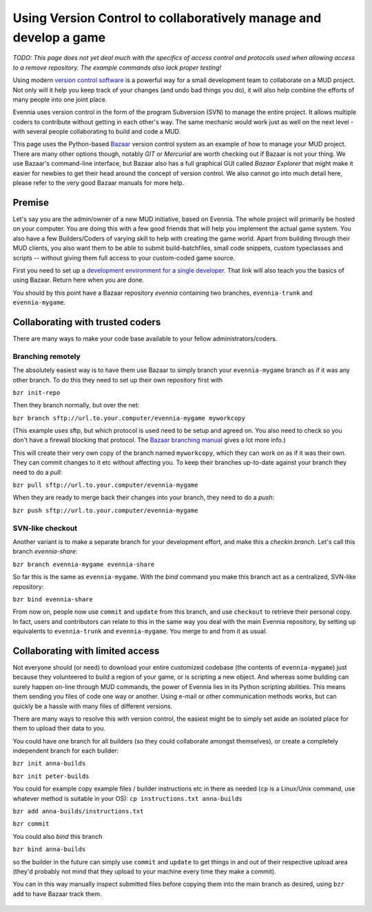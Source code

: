 Using Version Control to collaboratively manage and develop a game
==================================================================

*TODO: This page does not yet deal much with the specifics of access
control and protocols used when allowing access to a remove repository.
The example commands also lack proper testing!*

Using modern `version control
software <http://en.wikipedia.org/wiki/Version_control>`_ is a powerful
way for a small development team to collaborate on a MUD project. Not
only will it help you keep track of your changes (and undo bad things
you do), it will also help combine the efforts of many people into one
joint place.

Evennia uses version control in the form of the program Subversion (SVN)
to manage the entire project. It allows multiple coders to contribute
without getting in each other's way. The same mechanic would work just
as well on the next level - with several people collaborating to build
and code a MUD.

This page uses the Python-based
`Bazaar <http://bazaar.canonical.com/en/>`_ version control system as an
example of how to manage your MUD project. There are many other options
though, notably *GIT* or *Mercurial* are worth checking out if Bazaar is
not your thing. We use Bazaar's command-line interface, but Bazaar also
has a full graphical GUI called *Bazaar Explorer* that might make it
easier for newbies to get their head around the concept of version
control. We also cannot go into much detail here, please refer to the
very good Bazaar manuals for more help.

Premise
-------

Let's say you are the admin/owner of a new MUD initiative, based on
Evennia. The whole project will primarily be hosted on your computer.
You are doing this with a few good friends that will help you implement
the actual game system. You also have a few Builders/Coders of varying
skill to help with creating the game world. Apart from building through
their MUD clients, you also want them to be able to submit
build-batchfiles, small code snippets, custom typeclasses and scripts --
without giving them full access to your custom-coded game source.

First you need to set up a `development environment for a single
developer <BazaarDevel.html>`_. That link will also teach you the basics
of using Bazaar. Return here when you are done.

You should by this point have a Bazaar repository *evennia* containing
two branches, ``evennia-trunk`` and ``evennia-mygame``.

Collaborating with trusted coders
---------------------------------

There are many ways to make your code base available to your fellow
administrators/coders.

Branching remotely
~~~~~~~~~~~~~~~~~~

The absolutely easiest way is to have them use Bazaar to simply branch
your ``evennia-mygame`` branch as if it was any other branch. To do this
they need to set up their own repository first with

``bzr init-repo``

Then they branch normally, but over the net:

``bzr branch sftp://url.to.your.computer/evennia-mygame myworkcopy``

(This example uses sftp, but which protocol is used need to be setup and
agreed on. You also need to check so you don't have a firewall blocking
that protocol. The `Bazaar branching
manual <http://doc.bazaar.canonical.com/bzr.2.2/en/user-guide/branching%3Ci%3Ea%3C/i%3Eproject.html>`_
gives a lot more info.)

This will create their very own copy of the branch named ``myworkcopy``,
which they can work on as if it was their own. They can commit changes
to it etc without affecting you. To keep their branches up-to-date
against your branch they need to do a *pull*:

``bzr pull sftp://url.to.your.computer/evennia-mygame``

When they are ready to merge back their changes into your branch, they
need to do a *push*:

``bzr push sftp://url.to.your.computer/evennia-mygame``

SVN-like checkout
~~~~~~~~~~~~~~~~~

Another variant is to make a separate branch for your development
effort, and make this a *checkin branch*. Let's call this branch
*evennia-share*:

``bzr branch evennia-mygame evennia-share``

So far this is the same as ``evennia-mygame``. With the *bind* command
you make this branch act as a centralized, SVN-like repository:

``bzr bind evennia-share``

From now on, people now use ``commit`` and ``update`` from this branch,
and use ``checkout`` to retrieve their personal copy. In fact, users and
contributors can relate to this in the same way you deal with the main
Evennia repository, by setting up equivalents to ``evennia-trunk`` and
``evennia-mygame``. You merge to and from it as usual.

Collaborating with limited access
---------------------------------

Not everyone should (or need) to download your entire customized
codebase (the contents of ``evennia-mygame``) just because they
volunteered to build a region of your game, or is scripting a new
object. And whereas some building can surely happen on-line through MUD
commands, the power of Evennia lies in its Python scripting abilities.
This means them sending you files of code one way or another. Using
e-mail or other communication methods works, but can quickly be a hassle
with many files of different versions.

There are many ways to resolve this with version control, the easiest
might be to simply set aside an isolated place for them to upload their
data to you.

You could have one branch for all builders (so they could collaborate
amongst themselves), or create a completely independent branch for each
builder:

``bzr init anna-builds``

``bzr init peter-builds``

You could for example copy example files / builder instructions etc in
there as needed (``cp`` is a Linux/Unix command, use whatever method is
suitable in your OS): ``cp instructions.txt anna-builds``

``bzr add anna-builds/instructions.txt``

``bzr commit``

You could also *bind* this branch

``bzr bind anna-builds``

so the builder in the future can simply use ``commit`` and ``update`` to
get things in and out of their respective upload area (they'd probably
not mind that they upload to your machine every time they make a
commit).

You can in this way manually inspect submitted files before copying them
into the main branch as desired, using ``bzr add`` to have Bazaar track
them.

.. figure:: http://b.imagehost.org/0824/bazaar_repo2.png
   :align: center
   :alt: 


